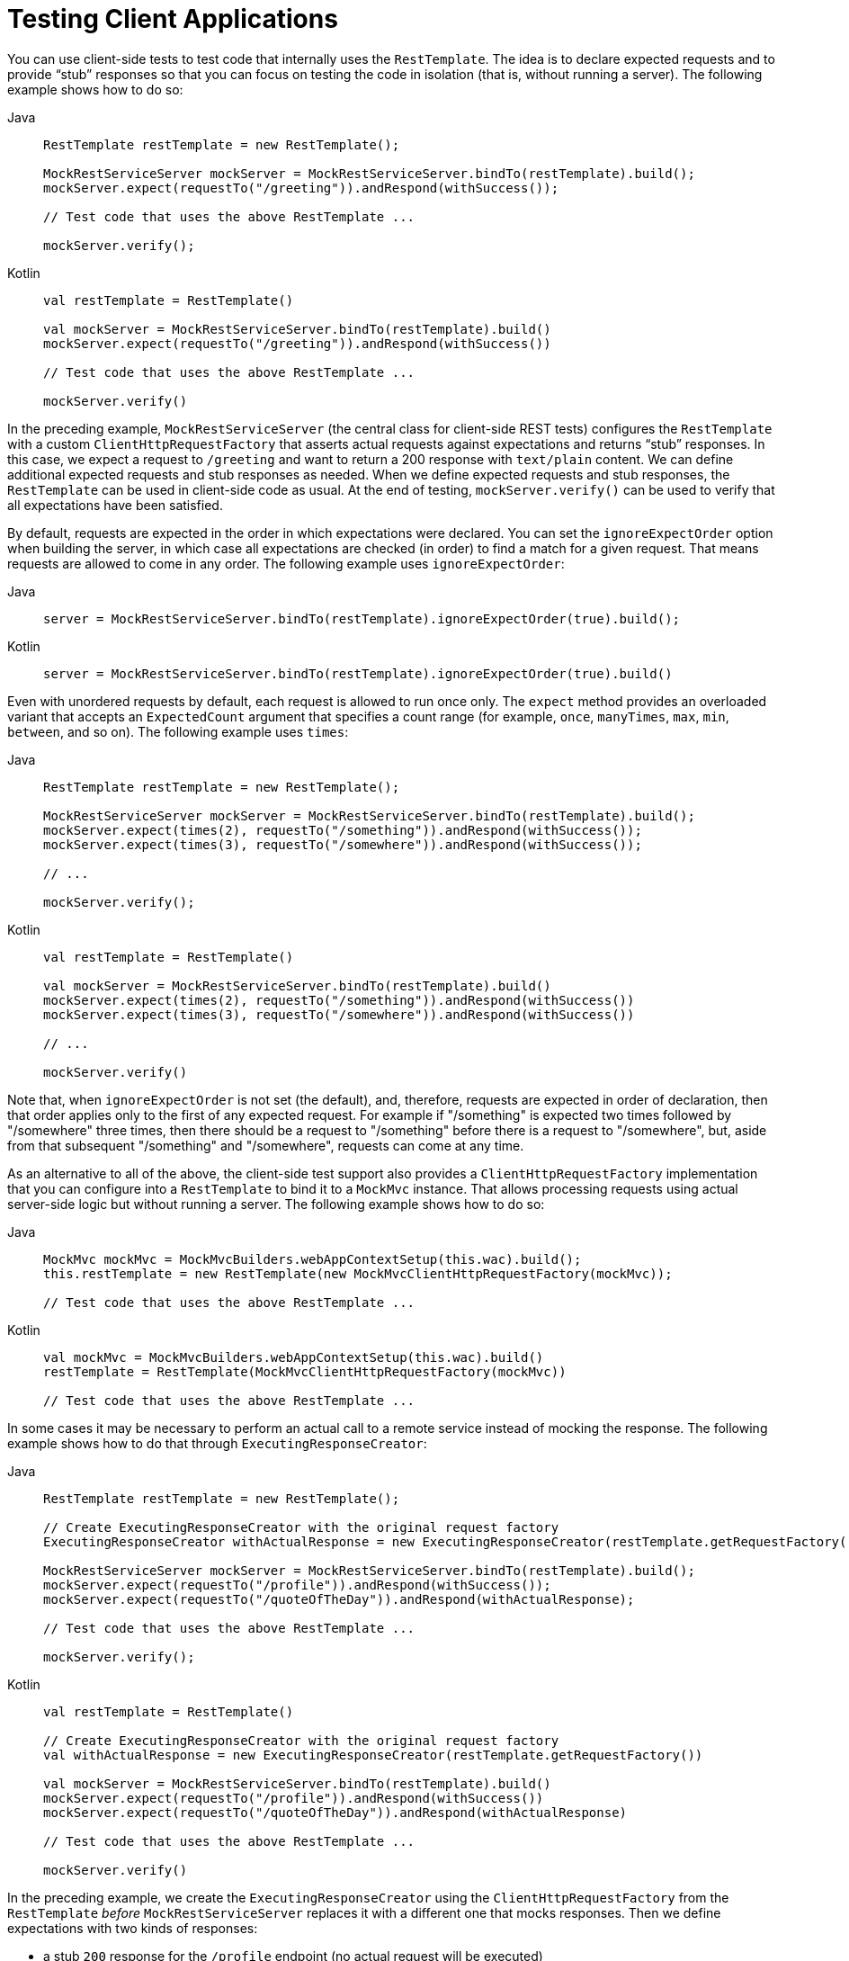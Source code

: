 [[spring-mvc-test-client]]
= Testing Client Applications

You can use client-side tests to test code that internally uses the `RestTemplate`. The
idea is to declare expected requests and to provide "`stub`" responses so that you can
focus on testing the code in isolation (that is, without running a server). The following
example shows how to do so:

[tabs]
======
Java::
+
[source,java,indent=0,subs="verbatim,quotes"]
----
	RestTemplate restTemplate = new RestTemplate();

	MockRestServiceServer mockServer = MockRestServiceServer.bindTo(restTemplate).build();
	mockServer.expect(requestTo("/greeting")).andRespond(withSuccess());

	// Test code that uses the above RestTemplate ...

	mockServer.verify();
----

Kotlin::
+
[source,kotlin,indent=0,subs="verbatim,quotes"]
----
	val restTemplate = RestTemplate()

	val mockServer = MockRestServiceServer.bindTo(restTemplate).build()
	mockServer.expect(requestTo("/greeting")).andRespond(withSuccess())

	// Test code that uses the above RestTemplate ...

	mockServer.verify()
----
======

In the preceding example, `MockRestServiceServer` (the central class for client-side REST
tests) configures the `RestTemplate` with a custom `ClientHttpRequestFactory` that
asserts actual requests against expectations and returns "`stub`" responses. In this
case, we expect a request to `/greeting` and want to return a 200 response with
`text/plain` content. We can define additional expected requests and stub responses as
needed. When we define expected requests and stub responses, the `RestTemplate` can be
used in client-side code as usual. At the end of testing, `mockServer.verify()` can be
used to verify that all expectations have been satisfied.

By default, requests are expected in the order in which expectations were declared. You
can set the `ignoreExpectOrder` option when building the server, in which case all
expectations are checked (in order) to find a match for a given request. That means
requests are allowed to come in any order. The following example uses `ignoreExpectOrder`:

[tabs]
======
Java::
+
[source,java,indent=0,subs="verbatim,quotes"]
----
	server = MockRestServiceServer.bindTo(restTemplate).ignoreExpectOrder(true).build();
----

Kotlin::
+
[source,kotlin,indent=0,subs="verbatim,quotes"]
----
	server = MockRestServiceServer.bindTo(restTemplate).ignoreExpectOrder(true).build()
----
======

Even with unordered requests by default, each request is allowed to run once only.
The `expect` method provides an overloaded variant that accepts an `ExpectedCount`
argument that specifies a count range (for example, `once`, `manyTimes`, `max`, `min`,
`between`, and so on). The following example uses `times`:

[tabs]
======
Java::
+
[source,java,indent=0,subs="verbatim,quotes"]
----
	RestTemplate restTemplate = new RestTemplate();

	MockRestServiceServer mockServer = MockRestServiceServer.bindTo(restTemplate).build();
	mockServer.expect(times(2), requestTo("/something")).andRespond(withSuccess());
	mockServer.expect(times(3), requestTo("/somewhere")).andRespond(withSuccess());

	// ...

	mockServer.verify();
----

Kotlin::
+
[source,kotlin,indent=0,subs="verbatim,quotes"]
----
	val restTemplate = RestTemplate()

	val mockServer = MockRestServiceServer.bindTo(restTemplate).build()
	mockServer.expect(times(2), requestTo("/something")).andRespond(withSuccess())
	mockServer.expect(times(3), requestTo("/somewhere")).andRespond(withSuccess())

	// ...

	mockServer.verify()
----
======

Note that, when `ignoreExpectOrder` is not set (the default), and, therefore, requests
are expected in order of declaration, then that order applies only to the first of any
expected request. For example if "/something" is expected two times followed by
"/somewhere" three times, then there should be a request to "/something" before there is
a request to "/somewhere", but, aside from that subsequent "/something" and "/somewhere",
requests can come at any time.

As an alternative to all of the above, the client-side test support also provides a
`ClientHttpRequestFactory` implementation that you can configure into a `RestTemplate` to
bind it to a `MockMvc` instance. That allows processing requests using actual server-side
logic but without running a server. The following example shows how to do so:

[tabs]
======
Java::
+
[source,java,indent=0,subs="verbatim,quotes"]
----
	MockMvc mockMvc = MockMvcBuilders.webAppContextSetup(this.wac).build();
	this.restTemplate = new RestTemplate(new MockMvcClientHttpRequestFactory(mockMvc));

	// Test code that uses the above RestTemplate ...
----

Kotlin::
+
[source,kotlin,indent=0,subs="verbatim,quotes"]
----
	val mockMvc = MockMvcBuilders.webAppContextSetup(this.wac).build()
	restTemplate = RestTemplate(MockMvcClientHttpRequestFactory(mockMvc))

	// Test code that uses the above RestTemplate ...
----
======

In some cases it may be necessary to perform an actual call to a remote service instead
of mocking the response. The following example shows how to do that through
`ExecutingResponseCreator`:

[tabs]
======
Java::
+
[source,java,indent=0,subs="verbatim,quotes"]
----
	RestTemplate restTemplate = new RestTemplate();

	// Create ExecutingResponseCreator with the original request factory
	ExecutingResponseCreator withActualResponse = new ExecutingResponseCreator(restTemplate.getRequestFactory());

	MockRestServiceServer mockServer = MockRestServiceServer.bindTo(restTemplate).build();
	mockServer.expect(requestTo("/profile")).andRespond(withSuccess());
	mockServer.expect(requestTo("/quoteOfTheDay")).andRespond(withActualResponse);

	// Test code that uses the above RestTemplate ...

	mockServer.verify();
----

Kotlin::
+
[source,kotlin,indent=0,subs="verbatim,quotes"]
----
	val restTemplate = RestTemplate()

	// Create ExecutingResponseCreator with the original request factory
	val withActualResponse = new ExecutingResponseCreator(restTemplate.getRequestFactory())

	val mockServer = MockRestServiceServer.bindTo(restTemplate).build()
	mockServer.expect(requestTo("/profile")).andRespond(withSuccess())
	mockServer.expect(requestTo("/quoteOfTheDay")).andRespond(withActualResponse)

	// Test code that uses the above RestTemplate ...

	mockServer.verify()
----
======

In the preceding example, we create the `ExecutingResponseCreator` using the
`ClientHttpRequestFactory` from the `RestTemplate` _before_ `MockRestServiceServer` replaces
it with a different one that mocks responses.
Then we define expectations with two kinds of responses:

 * a stub `200` response for the `/profile` endpoint (no actual request will be executed)
 * a response obtained through a call to the `/quoteOfTheDay` endpoint

In the second case, the request is executed through the `ClientHttpRequestFactory` that was
captured earlier. This generates a response that could, for example, come from an actual remote server,
depending on how the `RestTemplate` was originally configured.

[[spring-mvc-test-client-static-imports]]
== Static Imports

As with server-side tests, the fluent API for client-side tests requires a few static
imports. Those are easy to find by searching for `MockRest*`. Eclipse users should add
`MockRestRequestMatchers.{asterisk}` and `MockRestResponseCreators.{asterisk}` as
"`favorite static members`" in the Eclipse preferences under Java -> Editor -> Content
Assist -> Favorites. That allows using content assist after typing the first character of
the static method name. Other IDEs (such IntelliJ) may not require any additional
configuration. Check for the support for code completion on static members.

[[spring-mvc-test-client-resources]]
== Further Examples of Client-side REST Tests

Spring MVC Test's own tests include
{spring-framework-code}/spring-test/src/test/java/org/springframework/test/web/client/samples[example
tests] of client-side REST tests.
